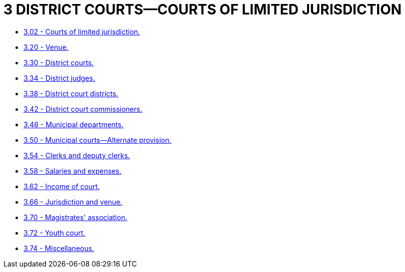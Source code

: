 = 3 DISTRICT COURTS—COURTS OF LIMITED JURISDICTION

* link:3.02_courts_of_limited_jurisdiction.adoc[3.02 - Courts of limited jurisdiction.]
* link:3.20_venue.adoc[3.20 - Venue.]
* link:3.30_district_courts.adoc[3.30 - District courts.]
* link:3.34_district_judges.adoc[3.34 - District judges.]
* link:3.38_district_court_districts.adoc[3.38 - District court districts.]
* link:3.42_district_court_commissioners.adoc[3.42 - District court commissioners.]
* link:3.46_municipal_departments.adoc[3.46 - Municipal departments.]
* link:3.50_municipal_courts—alternate_provision.adoc[3.50 - Municipal courts—Alternate provision.]
* link:3.54_clerks_and_deputy_clerks.adoc[3.54 - Clerks and deputy clerks.]
* link:3.58_salaries_and_expenses.adoc[3.58 - Salaries and expenses.]
* link:3.62_income_of_court.adoc[3.62 - Income of court.]
* link:3.66_jurisdiction_and_venue.adoc[3.66 - Jurisdiction and venue.]
* link:3.70_magistrates_association.adoc[3.70 - Magistrates' association.]
* link:3.72_youth_court.adoc[3.72 - Youth court.]
* link:3.74_miscellaneous.adoc[3.74 - Miscellaneous.]
